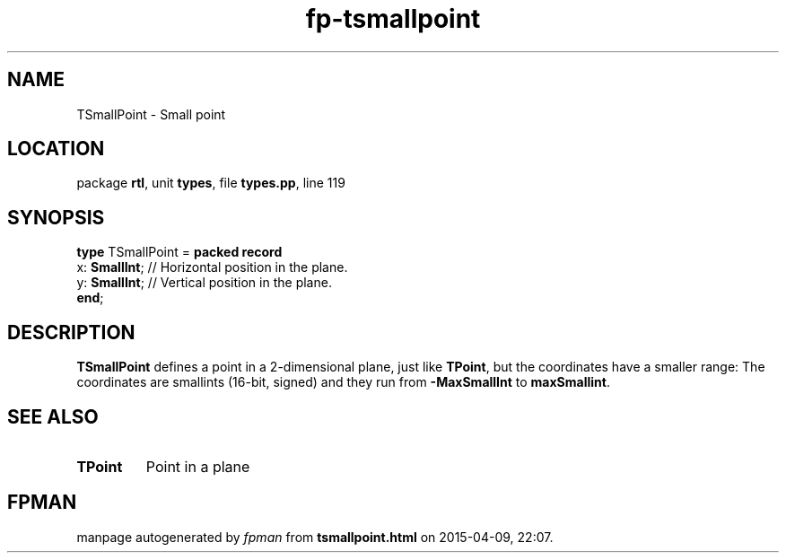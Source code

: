 .\" file autogenerated by fpman
.TH "fp-tsmallpoint" 3 "2014-03-14" "fpman" "Free Pascal Programmer's Manual"
.SH NAME
TSmallPoint - Small point
.SH LOCATION
package \fBrtl\fR, unit \fBtypes\fR, file \fBtypes.pp\fR, line 119
.SH SYNOPSIS
\fBtype\fR TSmallPoint = \fBpacked record\fR
  x: \fBSmallInt\fR; // Horizontal position in the plane.
  y: \fBSmallInt\fR; // Vertical position in the plane.
.br
\fBend\fR;
.SH DESCRIPTION
\fBTSmallPoint\fR defines a point in a 2-dimensional plane, just like \fBTPoint\fR, but the coordinates have a smaller range: The coordinates are smallints (16-bit, signed) and they run from \fB-MaxSmallInt\fR to \fBmaxSmallint\fR.


.SH SEE ALSO
.TP
.B TPoint
Point in a plane

.SH FPMAN
manpage autogenerated by \fIfpman\fR from \fBtsmallpoint.html\fR on 2015-04-09, 22:07.

